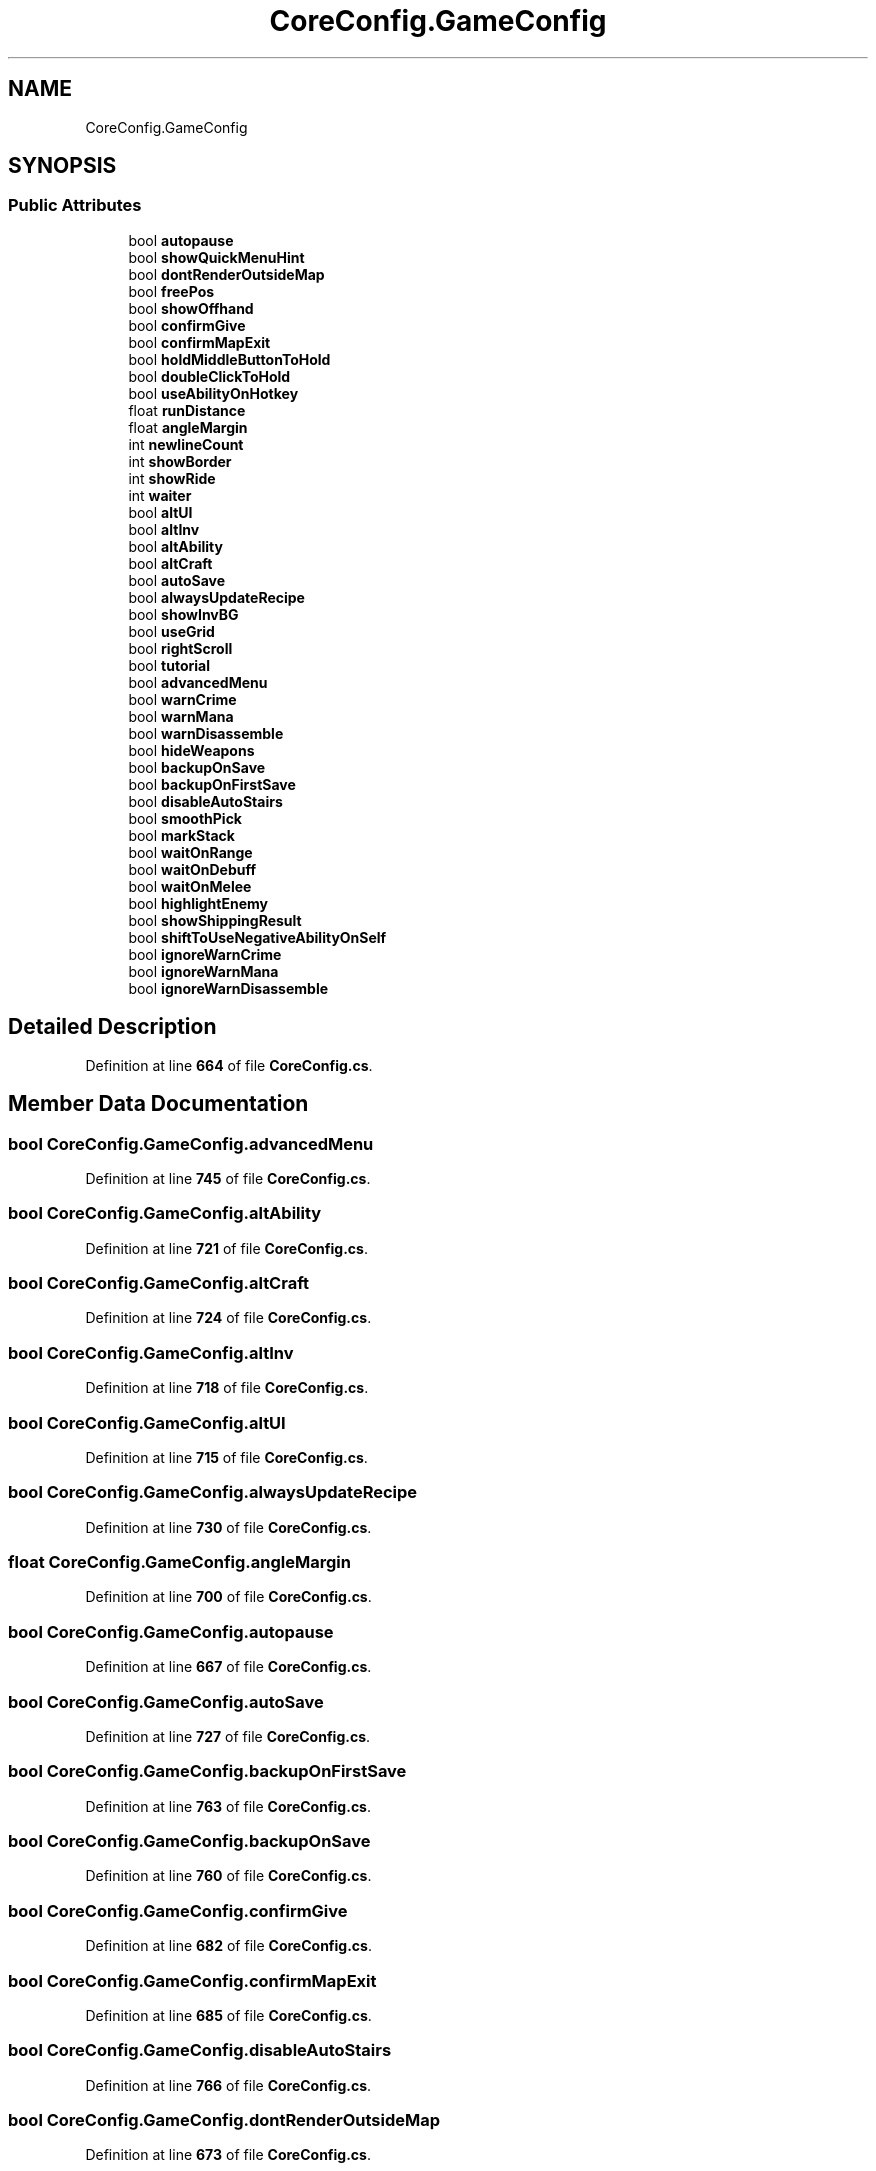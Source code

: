.TH "CoreConfig.GameConfig" 3 "Elin Modding Docs Doc" \" -*- nroff -*-
.ad l
.nh
.SH NAME
CoreConfig.GameConfig
.SH SYNOPSIS
.br
.PP
.SS "Public Attributes"

.in +1c
.ti -1c
.RI "bool \fBautopause\fP"
.br
.ti -1c
.RI "bool \fBshowQuickMenuHint\fP"
.br
.ti -1c
.RI "bool \fBdontRenderOutsideMap\fP"
.br
.ti -1c
.RI "bool \fBfreePos\fP"
.br
.ti -1c
.RI "bool \fBshowOffhand\fP"
.br
.ti -1c
.RI "bool \fBconfirmGive\fP"
.br
.ti -1c
.RI "bool \fBconfirmMapExit\fP"
.br
.ti -1c
.RI "bool \fBholdMiddleButtonToHold\fP"
.br
.ti -1c
.RI "bool \fBdoubleClickToHold\fP"
.br
.ti -1c
.RI "bool \fBuseAbilityOnHotkey\fP"
.br
.ti -1c
.RI "float \fBrunDistance\fP"
.br
.ti -1c
.RI "float \fBangleMargin\fP"
.br
.ti -1c
.RI "int \fBnewlineCount\fP"
.br
.ti -1c
.RI "int \fBshowBorder\fP"
.br
.ti -1c
.RI "int \fBshowRide\fP"
.br
.ti -1c
.RI "int \fBwaiter\fP"
.br
.ti -1c
.RI "bool \fBaltUI\fP"
.br
.ti -1c
.RI "bool \fBaltInv\fP"
.br
.ti -1c
.RI "bool \fBaltAbility\fP"
.br
.ti -1c
.RI "bool \fBaltCraft\fP"
.br
.ti -1c
.RI "bool \fBautoSave\fP"
.br
.ti -1c
.RI "bool \fBalwaysUpdateRecipe\fP"
.br
.ti -1c
.RI "bool \fBshowInvBG\fP"
.br
.ti -1c
.RI "bool \fBuseGrid\fP"
.br
.ti -1c
.RI "bool \fBrightScroll\fP"
.br
.ti -1c
.RI "bool \fBtutorial\fP"
.br
.ti -1c
.RI "bool \fBadvancedMenu\fP"
.br
.ti -1c
.RI "bool \fBwarnCrime\fP"
.br
.ti -1c
.RI "bool \fBwarnMana\fP"
.br
.ti -1c
.RI "bool \fBwarnDisassemble\fP"
.br
.ti -1c
.RI "bool \fBhideWeapons\fP"
.br
.ti -1c
.RI "bool \fBbackupOnSave\fP"
.br
.ti -1c
.RI "bool \fBbackupOnFirstSave\fP"
.br
.ti -1c
.RI "bool \fBdisableAutoStairs\fP"
.br
.ti -1c
.RI "bool \fBsmoothPick\fP"
.br
.ti -1c
.RI "bool \fBmarkStack\fP"
.br
.ti -1c
.RI "bool \fBwaitOnRange\fP"
.br
.ti -1c
.RI "bool \fBwaitOnDebuff\fP"
.br
.ti -1c
.RI "bool \fBwaitOnMelee\fP"
.br
.ti -1c
.RI "bool \fBhighlightEnemy\fP"
.br
.ti -1c
.RI "bool \fBshowShippingResult\fP"
.br
.ti -1c
.RI "bool \fBshiftToUseNegativeAbilityOnSelf\fP"
.br
.ti -1c
.RI "bool \fBignoreWarnCrime\fP"
.br
.ti -1c
.RI "bool \fBignoreWarnMana\fP"
.br
.ti -1c
.RI "bool \fBignoreWarnDisassemble\fP"
.br
.in -1c
.SH "Detailed Description"
.PP 
Definition at line \fB664\fP of file \fBCoreConfig\&.cs\fP\&.
.SH "Member Data Documentation"
.PP 
.SS "bool CoreConfig\&.GameConfig\&.advancedMenu"

.PP
Definition at line \fB745\fP of file \fBCoreConfig\&.cs\fP\&.
.SS "bool CoreConfig\&.GameConfig\&.altAbility"

.PP
Definition at line \fB721\fP of file \fBCoreConfig\&.cs\fP\&.
.SS "bool CoreConfig\&.GameConfig\&.altCraft"

.PP
Definition at line \fB724\fP of file \fBCoreConfig\&.cs\fP\&.
.SS "bool CoreConfig\&.GameConfig\&.altInv"

.PP
Definition at line \fB718\fP of file \fBCoreConfig\&.cs\fP\&.
.SS "bool CoreConfig\&.GameConfig\&.altUI"

.PP
Definition at line \fB715\fP of file \fBCoreConfig\&.cs\fP\&.
.SS "bool CoreConfig\&.GameConfig\&.alwaysUpdateRecipe"

.PP
Definition at line \fB730\fP of file \fBCoreConfig\&.cs\fP\&.
.SS "float CoreConfig\&.GameConfig\&.angleMargin"

.PP
Definition at line \fB700\fP of file \fBCoreConfig\&.cs\fP\&.
.SS "bool CoreConfig\&.GameConfig\&.autopause"

.PP
Definition at line \fB667\fP of file \fBCoreConfig\&.cs\fP\&.
.SS "bool CoreConfig\&.GameConfig\&.autoSave"

.PP
Definition at line \fB727\fP of file \fBCoreConfig\&.cs\fP\&.
.SS "bool CoreConfig\&.GameConfig\&.backupOnFirstSave"

.PP
Definition at line \fB763\fP of file \fBCoreConfig\&.cs\fP\&.
.SS "bool CoreConfig\&.GameConfig\&.backupOnSave"

.PP
Definition at line \fB760\fP of file \fBCoreConfig\&.cs\fP\&.
.SS "bool CoreConfig\&.GameConfig\&.confirmGive"

.PP
Definition at line \fB682\fP of file \fBCoreConfig\&.cs\fP\&.
.SS "bool CoreConfig\&.GameConfig\&.confirmMapExit"

.PP
Definition at line \fB685\fP of file \fBCoreConfig\&.cs\fP\&.
.SS "bool CoreConfig\&.GameConfig\&.disableAutoStairs"

.PP
Definition at line \fB766\fP of file \fBCoreConfig\&.cs\fP\&.
.SS "bool CoreConfig\&.GameConfig\&.dontRenderOutsideMap"

.PP
Definition at line \fB673\fP of file \fBCoreConfig\&.cs\fP\&.
.SS "bool CoreConfig\&.GameConfig\&.doubleClickToHold"

.PP
Definition at line \fB691\fP of file \fBCoreConfig\&.cs\fP\&.
.SS "bool CoreConfig\&.GameConfig\&.freePos"

.PP
Definition at line \fB676\fP of file \fBCoreConfig\&.cs\fP\&.
.SS "bool CoreConfig\&.GameConfig\&.hideWeapons"

.PP
Definition at line \fB757\fP of file \fBCoreConfig\&.cs\fP\&.
.SS "bool CoreConfig\&.GameConfig\&.highlightEnemy"

.PP
Definition at line \fB784\fP of file \fBCoreConfig\&.cs\fP\&.
.SS "bool CoreConfig\&.GameConfig\&.holdMiddleButtonToHold"

.PP
Definition at line \fB688\fP of file \fBCoreConfig\&.cs\fP\&.
.SS "bool CoreConfig\&.GameConfig\&.ignoreWarnCrime"

.PP
Definition at line \fB795\fP of file \fBCoreConfig\&.cs\fP\&.
.SS "bool CoreConfig\&.GameConfig\&.ignoreWarnDisassemble"

.PP
Definition at line \fB805\fP of file \fBCoreConfig\&.cs\fP\&.
.SS "bool CoreConfig\&.GameConfig\&.ignoreWarnMana"

.PP
Definition at line \fB800\fP of file \fBCoreConfig\&.cs\fP\&.
.SS "bool CoreConfig\&.GameConfig\&.markStack"

.PP
Definition at line \fB772\fP of file \fBCoreConfig\&.cs\fP\&.
.SS "int CoreConfig\&.GameConfig\&.newlineCount"

.PP
Definition at line \fB703\fP of file \fBCoreConfig\&.cs\fP\&.
.SS "bool CoreConfig\&.GameConfig\&.rightScroll"

.PP
Definition at line \fB739\fP of file \fBCoreConfig\&.cs\fP\&.
.SS "float CoreConfig\&.GameConfig\&.runDistance"

.PP
Definition at line \fB697\fP of file \fBCoreConfig\&.cs\fP\&.
.SS "bool CoreConfig\&.GameConfig\&.shiftToUseNegativeAbilityOnSelf"

.PP
Definition at line \fB790\fP of file \fBCoreConfig\&.cs\fP\&.
.SS "int CoreConfig\&.GameConfig\&.showBorder"

.PP
Definition at line \fB706\fP of file \fBCoreConfig\&.cs\fP\&.
.SS "bool CoreConfig\&.GameConfig\&.showInvBG"

.PP
Definition at line \fB733\fP of file \fBCoreConfig\&.cs\fP\&.
.SS "bool CoreConfig\&.GameConfig\&.showOffhand"

.PP
Definition at line \fB679\fP of file \fBCoreConfig\&.cs\fP\&.
.SS "bool CoreConfig\&.GameConfig\&.showQuickMenuHint"

.PP
Definition at line \fB670\fP of file \fBCoreConfig\&.cs\fP\&.
.SS "int CoreConfig\&.GameConfig\&.showRide"

.PP
Definition at line \fB709\fP of file \fBCoreConfig\&.cs\fP\&.
.SS "bool CoreConfig\&.GameConfig\&.showShippingResult"

.PP
Definition at line \fB787\fP of file \fBCoreConfig\&.cs\fP\&.
.SS "bool CoreConfig\&.GameConfig\&.smoothPick"

.PP
Definition at line \fB769\fP of file \fBCoreConfig\&.cs\fP\&.
.SS "bool CoreConfig\&.GameConfig\&.tutorial"

.PP
Definition at line \fB742\fP of file \fBCoreConfig\&.cs\fP\&.
.SS "bool CoreConfig\&.GameConfig\&.useAbilityOnHotkey"

.PP
Definition at line \fB694\fP of file \fBCoreConfig\&.cs\fP\&.
.SS "bool CoreConfig\&.GameConfig\&.useGrid"

.PP
Definition at line \fB736\fP of file \fBCoreConfig\&.cs\fP\&.
.SS "int CoreConfig\&.GameConfig\&.waiter"

.PP
Definition at line \fB712\fP of file \fBCoreConfig\&.cs\fP\&.
.SS "bool CoreConfig\&.GameConfig\&.waitOnDebuff"

.PP
Definition at line \fB778\fP of file \fBCoreConfig\&.cs\fP\&.
.SS "bool CoreConfig\&.GameConfig\&.waitOnMelee"

.PP
Definition at line \fB781\fP of file \fBCoreConfig\&.cs\fP\&.
.SS "bool CoreConfig\&.GameConfig\&.waitOnRange"

.PP
Definition at line \fB775\fP of file \fBCoreConfig\&.cs\fP\&.
.SS "bool CoreConfig\&.GameConfig\&.warnCrime"

.PP
Definition at line \fB748\fP of file \fBCoreConfig\&.cs\fP\&.
.SS "bool CoreConfig\&.GameConfig\&.warnDisassemble"

.PP
Definition at line \fB754\fP of file \fBCoreConfig\&.cs\fP\&.
.SS "bool CoreConfig\&.GameConfig\&.warnMana"

.PP
Definition at line \fB751\fP of file \fBCoreConfig\&.cs\fP\&.

.SH "Author"
.PP 
Generated automatically by Doxygen for Elin Modding Docs Doc from the source code\&.
